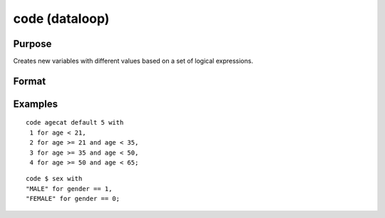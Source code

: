 
code (dataloop)
==============================================

Purpose
----------------

Creates new variables with different values based on a set of logical expressions.

Format
----------------
.. function:: code [[#]] [[$]] var [[default defval]] with val_1 for expression_1, 
			   val_2 for expression_2, 
			  ... 
			  val_n for expression_n

    :param var: the new variable name.
    :type var: literal

    :param defval: the default value if none of
        the expressions are TRUE.
    :type defval: scalar

    :param val: value to be used if corresponding
        expression is TRUE.
    :type val: scalar

    :param expression: logical scalar-returning expression
        that returns nonzero TRUE or zero FALSE.
    :type expression: TODO

Examples
----------------

::

    code agecat default 5 with
     1 for age < 21,
     2 for age >= 21 and age < 35,
     3 for age >= 35 and age < 50,
     4 for age >= 50 and age < 65;

::

    code $ sex with
    "MALE" for gender == 1,
    "FEMALE" for gender == 0;

.. seealso:: Functions 

